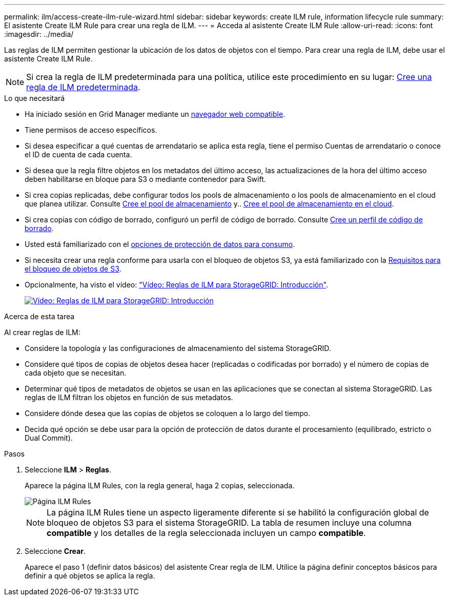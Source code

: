 ---
permalink: ilm/access-create-ilm-rule-wizard.html 
sidebar: sidebar 
keywords: create ILM rule, information lifecycle rule 
summary: El asistente Create ILM Rule para crear una regla de ILM. 
---
= Acceda al asistente Create ILM Rule
:allow-uri-read: 
:icons: font
:imagesdir: ../media/


[role="lead"]
Las reglas de ILM permiten gestionar la ubicación de los datos de objetos con el tiempo. Para crear una regla de ILM, debe usar el asistente Create ILM Rule.


NOTE: Si crea la regla de ILM predeterminada para una política, utilice este procedimiento en su lugar: xref:creating-default-ilm-rule.adoc[Cree una regla de ILM predeterminada].

.Lo que necesitará
* Ha iniciado sesión en Grid Manager mediante un xref:../admin/web-browser-requirements.adoc[navegador web compatible].
* Tiene permisos de acceso específicos.
* Si desea especificar a qué cuentas de arrendatario se aplica esta regla, tiene el permiso Cuentas de arrendatario o conoce el ID de cuenta de cada cuenta.
* Si desea que la regla filtre objetos en los metadatos del último acceso, las actualizaciones de la hora del último acceso deben habilitarse en bloque para S3 o mediante contenedor para Swift.
* Si crea copias replicadas, debe configurar todos los pools de almacenamiento o los pools de almacenamiento en el cloud que planea utilizar. Consulte xref:creating-storage-pool.adoc[Cree el pool de almacenamiento] y.. xref:creating-cloud-storage-pool.adoc[Cree el pool de almacenamiento en el cloud].
* Si crea copias con código de borrado, configuró un perfil de código de borrado. Consulte xref:creating-erasure-coding-profile.adoc[Cree un perfil de código de borrado].
* Usted está familiarizado con el xref:data-protection-options-for-ingest.adoc[opciones de protección de datos para consumo].
* Si necesita crear una regla conforme para usarla con el bloqueo de objetos S3, ya está familiarizado con la xref:requirements-for-s3-object-lock.adoc[Requisitos para el bloqueo de objetos de S3].
* Opcionalmente, ha visto el vídeo: https://netapp.hosted.panopto.com/Panopto/Pages/Viewer.aspx?id=beffbe9b-e95e-4a90-9560-acc5013c93d8["Vídeo: Reglas de ILM para StorageGRID: Introducción"^].
+
[link=https://netapp.hosted.panopto.com/Panopto/Pages/Viewer.aspx?id=beffbe9b-e95e-4a90-9560-acc5013c93d8]
image::../media/video-screenshot-ilm-rules.png[Vídeo: Reglas de ILM para StorageGRID: Introducción]



.Acerca de esta tarea
Al crear reglas de ILM:

* Considere la topología y las configuraciones de almacenamiento del sistema StorageGRID.
* Considere qué tipos de copias de objetos desea hacer (replicadas o codificadas por borrado) y el número de copias de cada objeto que se necesitan.
* Determinar qué tipos de metadatos de objetos se usan en las aplicaciones que se conectan al sistema StorageGRID. Las reglas de ILM filtran los objetos en función de sus metadatos.
* Considere dónde desea que las copias de objetos se coloquen a lo largo del tiempo.
* Decida qué opción se debe usar para la opción de protección de datos durante el procesamiento (equilibrado, estricto o Dual Commit).


.Pasos
. Seleccione *ILM* > *Reglas*.
+
Aparece la página ILM Rules, con la regla general, haga 2 copias, seleccionada.

+
image::../media/ilm_create_ilm_rule.png[Página ILM Rules]

+

NOTE: La página ILM Rules tiene un aspecto ligeramente diferente si se habilitó la configuración global de bloqueo de objetos S3 para el sistema StorageGRID. La tabla de resumen incluye una columna *compatible* y los detalles de la regla seleccionada incluyen un campo *compatible*.

. Seleccione *Crear*.
+
Aparece el paso 1 (definir datos básicos) del asistente Crear regla de ILM. Utilice la página definir conceptos básicos para definir a qué objetos se aplica la regla.


